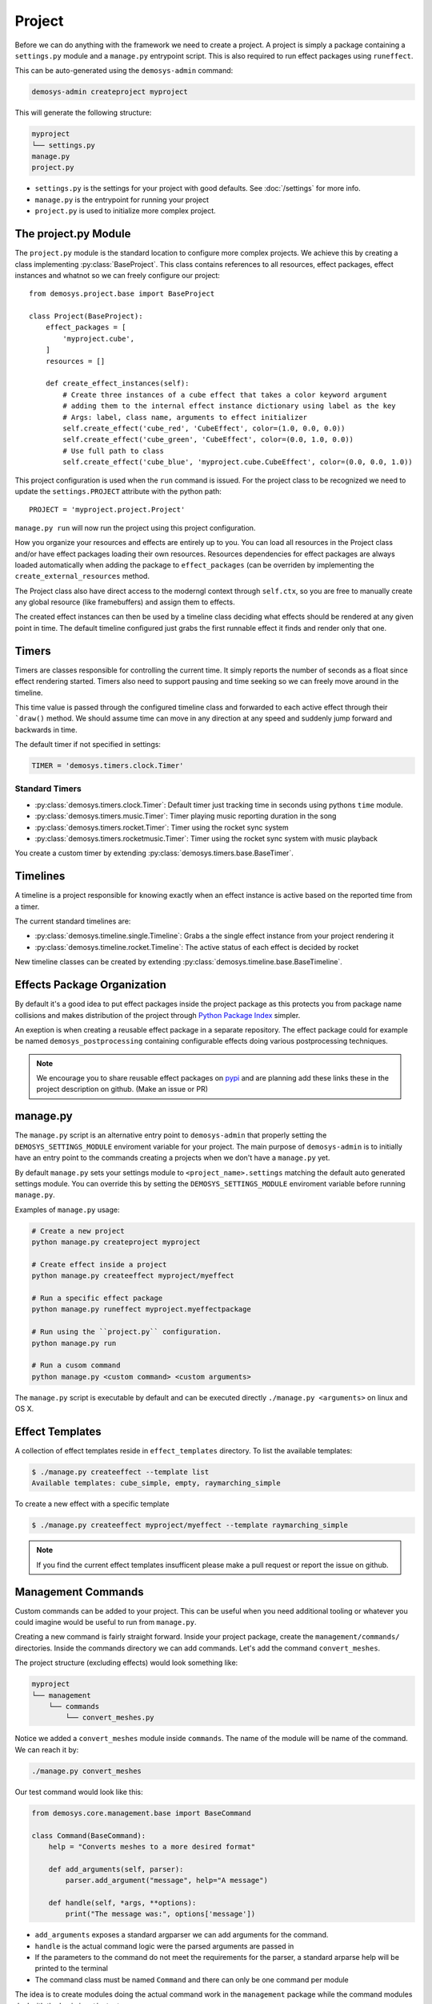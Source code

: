 
Project
=======

Before we can do anything with the framework we need to create a project.
A project is simply a package containing a ``settings.py`` module
and a ``manage.py`` entrypoint script.
This is also required to run effect packages using ``runeffect``.

This can be auto-generated using the ``demosys-admin`` command:

.. code:: shell

    demosys-admin createproject myproject

This will generate the following structure:

.. code-block:: shell

    myproject
    └── settings.py
    manage.py
    project.py

- ``settings.py`` is the settings for your project with good defaults. See
  :doc:`/settings` for more info.
- ``manage.py`` is the entrypoint for running your project
- ``project.py`` is used to initialize more complex project.

The project.py Module
---------------------

The ``project.py`` module is the standard location to configure more complex projects.
We achieve this by creating a class implementing :py:class:`BaseProject`.
This class contains references to all resources, effect packages, effect instances
and whatnot so we can freely configure our project::

    from demosys.project.base import BaseProject

    class Project(BaseProject):
        effect_packages = [
            'myproject.cube',
        ]
        resources = []

        def create_effect_instances(self):
            # Create three instances of a cube effect that takes a color keyword argument
            # adding them to the internal effect instance dictionary using label as the key
            # Args: label, class name, arguments to effect initializer
            self.create_effect('cube_red', 'CubeEffect', color=(1.0, 0.0, 0.0))
            self.create_effect('cube_green', 'CubeEffect', color=(0.0, 1.0, 0.0))
            # Use full path to class
            self.create_effect('cube_blue', 'myproject.cube.CubeEffect', color=(0.0, 0.0, 1.0))

This project configuration is used when the ``run`` command is issued.
For the project class to be recognized we need to update the ``settings.PROJECT``
attribute with the python path::

    PROJECT = 'myproject.project.Project'

``manage.py run`` will now run the project using this project configuration.

How you organize your resources and effects are entirely up to you. You can
load all resources in the Project class and/or have effect packages loading
their own resources. Resources dependencies for effect packages are always
loaded automatically when adding the package to ``effect_packages``
(can be overriden by implementing the ``create_external_resources`` method.

The Project class also have direct access to the moderngl context
through ``self.ctx``, so you are free to manually create any global
resource (like framebuffers) and assign them to effects.

The created effect instances can then be used by a timeline class deciding what
effects should be rendered at any given point in time.
The default timeline configured just grabs the first runnable effect it finds and render only that one.

Timers
------

Timers are classes responsible for controlling the current time.
It simply reports the number of seconds as a float since effect rendering started.
Timers also need to support pausing and time seeking so we can
freely move around in the timeline. 

This time value is passed through the configured timeline class and forwarded
to each active effect through their ```draw()`` method.
We should assume time can move in any direction at any speed and suddenly
jump forward and backwards in time.

The default timer if not specified in settings:

.. code-block:: shell

    TIMER = 'demosys.timers.clock.Timer'

Standard Timers
^^^^^^^^^^^^^^^

- :py:class:`demosys.timers.clock.Timer`: Default timer just tracking time in seconds using pythons ``time`` module.
- :py:class:`demosys.timers.music.Timer`: Timer playing music reporting duration in the song
- :py:class:`demosys.timers.rocket.Timer`: Timer using the rocket sync system
- :py:class:`demosys.timers.rocketmusic.Timer`: Timer using the rocket sync system with
  music playback

You create a custom timer by extending :py:class:`demosys.timers.base.BaseTimer`.

Timelines
---------

A timeline is a project responsible for knowing exactly when an effect instance
is active based on the reported time from a timer.

The current standard timelines are:

* :py:class:`demosys.timeline.single.Timeline`: Grabs a the single effect instance from your project rendering it
* :py:class:`demosys.timeline.rocket.Timeline`: The active status of each effect is decided by rocket

New timeline classes can be created by extending :py:class:`demosys.timeline.base.BaseTimeline`.

Effects Package Organization
----------------------------

By default it's a good idea to put effect packages inside the project package as
this protects you from package name collisions and makes distribution of the
project through `Python Package Index <https://pypi.org/>`_ simpler.

An exeption is when creating a reusable effect package in a separate repository.
The effect package could for example be named ``demosys_postprocessing``
containing configurable effects doing various postprocessing techniques.

.. Note:: We encourage you to share reusable effect packages on `pypi <https://pypi.org/>`_
          and are planning add these links these in the project description on github.
          (Make an issue or PR)

manage.py
---------

The ``manage.py`` script is an alternative entry point to ``demosys-admin``
that properly setting the ``DEMOSYS_SETTINGS_MODULE`` enviroment variable
for your project. The main purpose of ``demosys-admin`` is to initially have an entry point
to the commands creating a projects when we don't have a ``manage.py`` yet.

By default ``manage.py`` sets your settings module to ``<project_name>.settings``
matching the default auto generated settings module. You can override this
by setting the ``DEMOSYS_SETTINGS_MODULE`` enviroment variable before
running ``manage.py``.

Examples of ``manage.py`` usage:

.. code-block:: shell

    # Create a new project
    python manage.py createproject myproject

    # Create effect inside a project
    python manage.py createeffect myproject/myeffect

    # Run a specific effect package
    python manage.py runeffect myproject.myeffectpackage

    # Run using the ``project.py`` configuration.
    python manage.py run

    # Run a cusom command
    python manage.py <custom command> <custom arguments>

The ``manage.py`` script is executable by default and can be executed directly
``./manage.py <arguments>`` on linux and OS X. 

Effect Templates
----------------

A collection of effect templates reside in ``effect_templates`` directory.
To list the available templates:

.. code-block:: shell

    $ ./manage.py createeffect --template list
    Available templates: cube_simple, empty, raymarching_simple

To create a new effect with a specific template

.. code-block:: shell

    $ ./manage.py createeffect myproject/myeffect --template raymarching_simple

.. Note::

    If you find the current effect templates insufficent
    please make a pull request or report the issue on github.

Management Commands
-------------------

Custom commands can be added to your project. This can be useful when you need
additional tooling or whatever you could imagine would be useful to run from
``manage.py``.

Creating a new command is fairly straight forward. Inside your project package,
create the ``management/commands/`` directories. Inside the commands directory
we can add commands. Let's add the command ``convert_meshes``.

The project structure (excluding effects) would look something like:

.. code-block:: shell

    myproject
    └── management
        └── commands
            └── convert_meshes.py

Notice we added a ``convert_meshes`` module inside ``commands``. The name of the module
will be name of the command. We can reach it by:

.. code-block:: shell

    ./manage.py convert_meshes

Our test command would look like this:

.. code-block:: shell

    from demosys.core.management.base import BaseCommand

    class Command(BaseCommand):
        help = "Converts meshes to a more desired format"

        def add_arguments(self, parser):
            parser.add_argument("message", help="A message")

        def handle(self, *args, **options):
            print("The message was:", options['message'])

- ``add_arguments`` exposes a standard argparser we can add arguments for the
  command.
- ``handle`` is the actual command logic were the parsed arguments are passed
  in
- If the parameters to the command do not meet the requirements for the parser,
  a standard arparse help will be printed to the terminal
- The command class must be named ``Command`` and there can only be one command
  per module

The idea is to create modules doing the actual command work in the ``management``
package while the command modules deal with the basic input/output.
